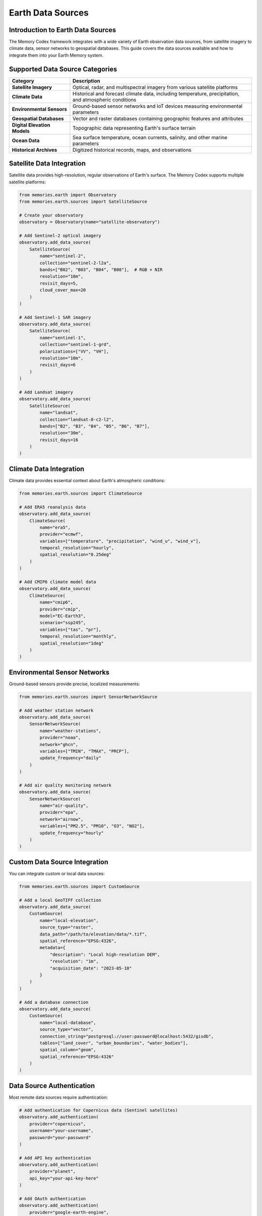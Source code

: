======================
Earth Data Sources
======================


Introduction to Earth Data Sources
-------------------------------

The Memory Codex framework integrates with a wide variety of Earth observation data sources, from satellite imagery to climate data, sensor networks to geospatial databases. This guide covers the data sources available and how to integrate them into your Earth Memory system.

Supported Data Source Categories
-----------------------------

.. list-table::
   :header-rows: 1
   :widths: 25 75
   
   * - Category
     - Description
   * - **Satellite Imagery**
     - Optical, radar, and multispectral imagery from various satellite platforms
   * - **Climate Data**
     - Historical and forecast climate data, including temperature, precipitation, and atmospheric conditions
   * - **Environmental Sensors**
     - Ground-based sensor networks and IoT devices measuring environmental parameters
   * - **Geospatial Databases**
     - Vector and raster databases containing geographic features and attributes
   * - **Digital Elevation Models**
     - Topographic data representing Earth's surface terrain
   * - **Ocean Data**
     - Sea surface temperature, ocean currents, salinity, and other marine parameters
   * - **Historical Archives**
     - Digitized historical records, maps, and observations

Satellite Data Integration
-------------------------

Satellite data provides high-resolution, regular observations of Earth's surface. The Memory Codex supports multiple satellite platforms:

.. code-block:: python

   from memories.earth import Observatory
   from memories.earth.sources import SatelliteSource
   
   # Create your observatory
   observatory = Observatory(name="satellite-observatory")
   
   # Add Sentinel-2 optical imagery
   observatory.add_data_source(
       SatelliteSource(
           name="sentinel-2",
           collection="sentinel-2-l2a",
           bands=["B02", "B03", "B04", "B08"],  # RGB + NIR
           resolution="10m",
           revisit_days=5,
           cloud_cover_max=20
       )
   )
   
   # Add Sentinel-1 SAR imagery
   observatory.add_data_source(
       SatelliteSource(
           name="sentinel-1",
           collection="sentinel-1-grd",
           polarizations=["VV", "VH"],
           resolution="10m",
           revisit_days=6
       )
   )
   
   # Add Landsat imagery
   observatory.add_data_source(
       SatelliteSource(
           name="landsat",
           collection="landsat-8-c2-l2",
           bands=["B2", "B3", "B4", "B5", "B6", "B7"],
           resolution="30m",
           revisit_days=16
       )
   )

Climate Data Integration
----------------------

Climate data provides essential context about Earth's atmospheric conditions:

.. code-block:: python

   from memories.earth.sources import ClimateSource
   
   # Add ERA5 reanalysis data
   observatory.add_data_source(
       ClimateSource(
           name="era5",
           provider="ecmwf",
           variables=["temperature", "precipitation", "wind_u", "wind_v"],
           temporal_resolution="hourly",
           spatial_resolution="0.25deg"
       )
   )
   
   # Add CMIP6 climate model data
   observatory.add_data_source(
       ClimateSource(
           name="cmip6",
           provider="cmip",
           model="EC-Earth3",
           scenario="ssp245",
           variables=["tas", "pr"],
           temporal_resolution="monthly",
           spatial_resolution="1deg"
       )
   )

Environmental Sensor Networks
---------------------------

Ground-based sensors provide precise, localized measurements:

.. code-block:: python

   from memories.earth.sources import SensorNetworkSource
   
   # Add weather station network
   observatory.add_data_source(
       SensorNetworkSource(
           name="weather-stations",
           provider="noaa",
           network="ghcn",
           variables=["TMIN", "TMAX", "PRCP"],
           update_frequency="daily"
       )
   )
   
   # Add air quality monitoring network
   observatory.add_data_source(
       SensorNetworkSource(
           name="air-quality",
           provider="epa",
           network="airnow",
           variables=["PM2.5", "PM10", "O3", "NO2"],
           update_frequency="hourly"
       )
   )

Custom Data Source Integration
----------------------------

You can integrate custom or local data sources:

.. code-block:: python

   from memories.earth.sources import CustomSource
   
   # Add a local GeoTIFF collection
   observatory.add_data_source(
       CustomSource(
           name="local-elevation",
           source_type="raster",
           data_path="/path/to/elevation/data/*.tif",
           spatial_reference="EPSG:4326",
           metadata={
               "description": "Local high-resolution DEM",
               "resolution": "1m",
               "acquisition_date": "2023-05-10"
           }
       )
   )
   
   # Add a database connection
   observatory.add_data_source(
       CustomSource(
           name="local-database",
           source_type="vector",
           connection_string="postgresql://user:password@localhost:5432/gisdb",
           tables=["land_cover", "urban_boundaries", "water_bodies"],
           spatial_column="geom",
           spatial_reference="EPSG:4326"
       )
   )

Data Source Authentication
------------------------

Most remote data sources require authentication:

.. code-block:: python

   # Add authentication for Copernicus data (Sentinel satellites)
   observatory.add_authentication(
       provider="copernicus",
       username="your-username",
       password="your-password"
   )
   
   # Add API key authentication
   observatory.add_authentication(
       provider="planet",
       api_key="your-api-key-here"
   )
   
   # Add OAuth authentication
   observatory.add_authentication(
       provider="google-earth-engine",
       oauth_credentials="/path/to/credentials.json"
   )

Data Source Configuration File
---------------------------

For production use, it's recommended to configure data sources using a YAML file:

.. code-block:: yaml

   # data_sources.yml
   
   sources:
     - name: sentinel-2
       type: satellite
       provider: copernicus
       collection: sentinel-2-l2a
       bands: [B02, B03, B04, B08]
       resolution: 10m
       cloud_cover_max: 20
       
     - name: era5
       type: climate
       provider: ecmwf
       variables: [temperature, precipitation, wind_u, wind_v]
       temporal_resolution: hourly
       spatial_resolution: 0.25deg
       
     - name: weather-stations
       type: sensor_network
       provider: noaa
       network: ghcn
       variables: [TMIN, TMAX, PRCP]
       update_frequency: daily
   
   authentication:
     - provider: copernicus
       username: ${COPERNICUS_USERNAME}
       password: ${COPERNICUS_PASSWORD}
       
     - provider: ecmwf
       api_key: ${ECMWF_API_KEY}

Load this configuration file in your code:

.. code-block:: python

   # Load data sources from configuration
   observatory.load_data_sources_config("data_sources.yml")

Testing Data Source Connectivity
-----------------------------

Always test data source connectivity before using them in production:

.. code-block:: python

   # Test all data source connections
   test_results = observatory.test_all_connections()
   
   for source_name, result in test_results.items():
       if result.success:
           print(f"✅ {source_name}: Connection successful")
       else:
           print(f"❌ {source_name}: Connection failed - {result.error}")
   
   # Test a specific data source with sample query
   sentinel_test = observatory.test_data_source(
       name="sentinel-2",
       bbox=[13.1, 52.3, 13.6, 52.7],  # Berlin area
       time_range=("2023-01-01", "2023-01-31"),
       max_cloud_cover=10
   )
   
   if sentinel_test.success:
       print(f"Found {sentinel_test.scenes_count} scenes")
       print(f"Sample scene: {sentinel_test.sample_scene}")
   else:
       print(f"Error: {sentinel_test.error}")

Next Steps
---------

After configuring your data sources:

- Learn how to process and transform Earth observation data in :doc:`data_processing`
- Set up memory storage for your Earth observations in :doc:`../memory_architecture/storage`
- Create specialized memory types based on your data sources in :doc:`../memory_types/index` 